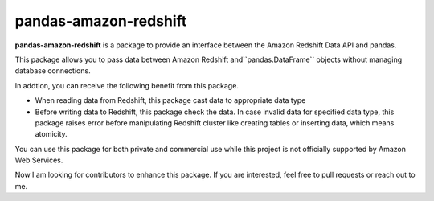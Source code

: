 pandas-amazon-redshift
======================

**pandas-amazon-redshift** is a package to provide an interface between
the Amazon Redshift Data API and pandas.

This package allows you to pass data between Amazon Redshift and``pandas.DataFrame``
objects without managing database connections. 

In addtion, you can receive the following benefit from this package.

* When reading data from Redshift, this package cast data to appropriate data type
* Before writing data to Redshift, this package check the data. In case invalid data for specified
  data type, this package raises error before manipulating Redshift cluster like creating tables
  or inserting data, which means atomicity.

You can use this package for both private and commercial use while this project is
not officially supported by Amazon Web Services.

Now I am looking for contributors to enhance this package. If you are interested, feel free to pull
requests or reach out to me.
